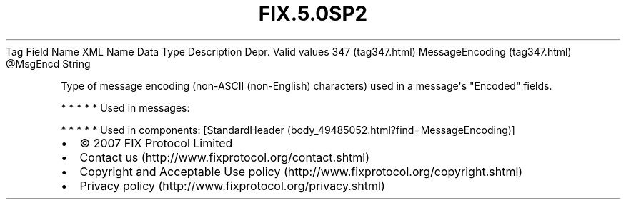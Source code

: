 .TH FIX.5.0SP2 "" "" "Tag #347"
Tag
Field Name
XML Name
Data Type
Description
Depr.
Valid values
347 (tag347.html)
MessageEncoding (tag347.html)
\@MsgEncd
String
.PP
Type of message encoding (non-ASCII (non-English) characters) used
in a message\[aq]s "Encoded" fields.
.PP
   *   *   *   *   *
Used in messages:
.PP
   *   *   *   *   *
Used in components:
[StandardHeader (body_49485052.html?find=MessageEncoding)]

.PD 0
.P
.PD

.PP
.PP
.IP \[bu] 2
© 2007 FIX Protocol Limited
.IP \[bu] 2
Contact us (http://www.fixprotocol.org/contact.shtml)
.IP \[bu] 2
Copyright and Acceptable Use policy (http://www.fixprotocol.org/copyright.shtml)
.IP \[bu] 2
Privacy policy (http://www.fixprotocol.org/privacy.shtml)
